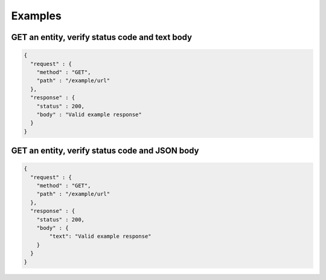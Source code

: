 Examples
========

GET an entity, verify status code and text body
------

.. code-block:: javascript

    {
      "request" : {
        "method" : "GET",
        "path" : "/example/url"
      },
      "response" : {
        "status" : 200,
        "body" : "Valid example response"
      }
    }

GET an entity, verify status code and JSON body
------

.. code-block:: javascript

    {
      "request" : {
        "method" : "GET",
        "path" : "/example/url"
      },
      "response" : {
        "status" : 200,
        "body" : {
            "text": "Valid example response"
        }
      }
    }
